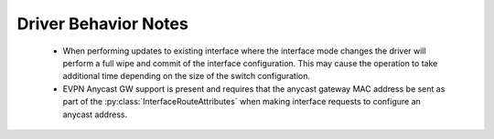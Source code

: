 Driver Behavior Notes
=====================

  * When performing updates to existing interface where the interface
    mode changes the driver will perform a full wipe and commit of the
    interface configuration.  This may cause the operation to take
    additional time depending on the size of the switch configuration.

  * EVPN Anycast GW support is present and requires that the anycast
    gateway MAC address be sent as part of the
    :py:class:`InterfaceRouteAttributes` when making interface requests
    to configure an anycast address.